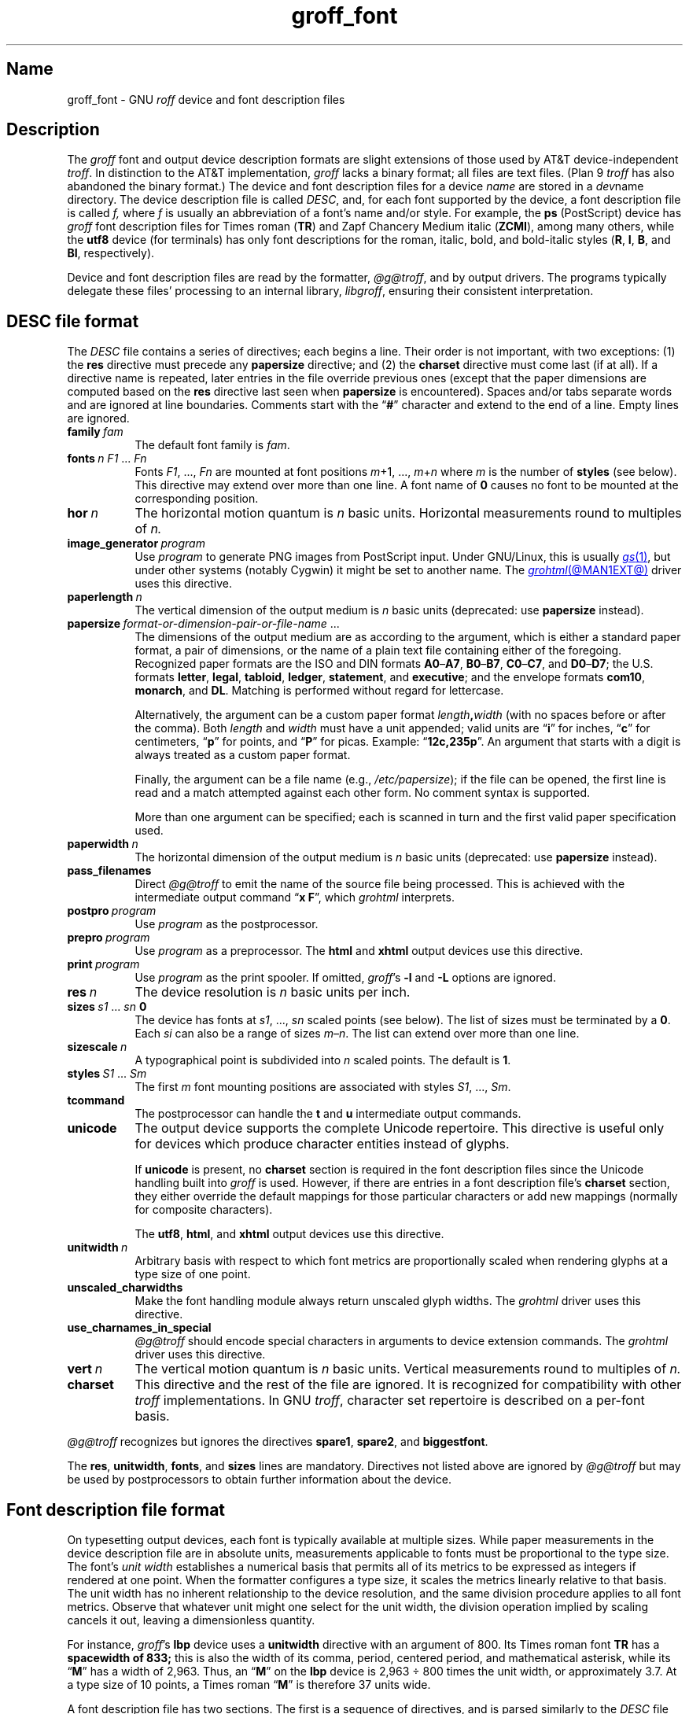 .TH groff_font @MAN5EXT@ "@MDATE@" "groff @VERSION@"
.SH Name
groff_font \- GNU
.I roff
device and font description files
.
.
.\" ====================================================================
.\" Legal Terms
.\" ====================================================================
.\"
.\" Copyright (C) 1989-2025 Free Software Foundation, Inc.
.\"
.\" This file is part of groff (GNU roff), which is a free software
.\" project.
.\"
.\" You can redistribute it and/or modify it under the terms of the GNU
.\" General Public License as published by the Free Software Foundation,
.\" either version 2 of the License, or (at your option) any later
.\" version.
.\"
.\" You should have received a copy of the GNU General Public License
.\" along with this program.  If not, see
.\" <http://www.gnu.org/licenses/gpl-2.0.html>.
.
.
.\" Save and disable compatibility mode (for, e.g., Solaris 10/11).
.do nr *groff_groff_font_5_man_C \n[.cp]
.cp 0
.
.\" Define fallback for groff 1.23's MR macro if the system lacks it.
.nr do-fallback 0
.if !\n(.f           .nr do-fallback 1 \" mandoc
.if  \n(.g .if !d MR .nr do-fallback 1 \" older groff
.if !\n(.g           .nr do-fallback 1 \" non-groff *roff
.if \n[do-fallback]  \{\
.  de MR
.    ie \\n(.$=1 \
.      I \%\\$1
.    el \
.      IR \%\\$1 (\\$2)\\$3
.  .
.\}
.rr do-fallback
.
.
.\" ====================================================================
.SH Description
.\" ====================================================================
.
.\" BEGIN Keep parallel with groff.texi node "Device and Font
.\" Description Files".
The
.I groff
font and output device description formats are slight
extensions of those used by AT&T device-independent
.IR troff . \" AT&T
.
In distinction to the AT&T implementation,
.I groff
lacks a binary format;
all files are text files.
.
(Plan\~9
.I troff \" Plan 9
has also abandoned the binary format.)
.
The device and font description files for a device
.I name
are stored in a
.IR dev name
directory.
.
The device description file is called
.IR DESC ,
and,
for each font supported by the device,
a font description file is
.RI called\~ f,
where
.IR f \~is
usually an abbreviation of a font's name and/or style.
.
For example,
the
.B ps
(PostScript)
device has
.I groff
font description files for Times roman
.RB ( TR )
and Zapf Chancery Medium italic
.RB ( ZCMI ),
among many others,
while the
.B utf8
device
(for terminals)
has only font descriptions for the roman,
italic,
bold,
and bold-italic styles
.RB ( R ,
.BR I ,
.BR B ,
and
.BR BI ,
respectively).
.
.
.P
Device and font description files are read by the formatter,
.IR @g@troff ,
and by output drivers.
.
The programs typically delegate these files' processing to an internal
library,
.IR libgroff ,
ensuring their consistent interpretation.
.
.
.\" ====================================================================
.SH "\f[I]DESC\f[] file format"
.\" ====================================================================
.
The
.I DESC
file contains a series of directives;
each begins a line.
.
Their order is not important,
with two exceptions:
(1) the
.B res
directive must precede any
.B \%papersize
directive;
and
(2) the
.B charset
directive must come last
(if at all).
.
If a directive name is repeated,
later entries in the file override previous ones
(except that the paper dimensions are computed based on the
.B res
directive last seen when
.B \%papersize
is encountered).
.
Spaces and/or tabs separate words and are ignored at line boundaries.
.
Comments start with the
.RB \[lq] # \[rq]
character and extend to the end of a line.
.
Empty lines are ignored.
.
.
.TP 8n \" "vert n" + 2n
.BI family\~ fam
The default font family is
.IR fam .
.
.
.TP
.BI fonts\~ "n F1"\~\c
.RI .\|.\|.\&\~ Fn
Fonts
.IR F1 ", \|.\|.\|.\|, " Fn
are mounted at font positions
.IR m "\|+\|1, \|.\|.\|., " m \|+\| n
where
.I m
is the number of
.B styles
(see below).
.
This directive may extend over more than one line.
.
A font name
.RB of\~ 0
causes no font to be mounted at the corresponding position.
.
.
.TP
.BI hor\~ n
The horizontal motion quantum is
.IR n \~basic
units.
.
Horizontal measurements round to multiples
.RI of\~ n.
.
.
.TP
.BI image_generator\~ program
Use
.I program
to generate PNG images from PostScript input.
.
Under GNU/Linux,
this is usually
.MR gs 1 ,
but under other systems
(notably Cygwin)
it might be set to another name.
.
The
.MR grohtml @MAN1EXT@
driver uses this directive.
.
.
.TP
.BI paperlength\~ n
The vertical dimension of the output medium is
.IR n \~basic
units
(deprecated:
use
.B \%papersize
instead).
.
.
.TP
.BI papersize\~ format-or-dimension-pair-or-file-name\c
\~.\|.\|.
The dimensions of the output medium are as according to the
argument,
which is either
a standard paper format,
a pair of dimensions,
or the name of a plain text file containing either of the foregoing.
.
Recognized paper formats are the ISO and DIN formats
.BR A0 \[en] A7 ,
.BR B0 \[en] B7 ,
.BR C0 \[en] C7 ,
and
.BR D0 \[en] D7 ;
.\" XXX: tmac/papersize.tmac does not support [ABCD]7.
the U.S.\& formats
.BR letter ,
.BR legal ,
.BR tabloid ,
.BR ledger ,
.BR statement ,
and
.BR executive ;
and the envelope formats
.BR com10 ,
.BR monarch ,
and
.BR DL .
.
Matching is performed without regard for lettercase.
.
.
.IP
Alternatively,
the argument can be a custom paper format
.IB length , width
(with no spaces before or after the comma).
.
Both
.I length
and
.I width
must have a unit appended;
valid units are
.RB \[lq] i \[rq]
for inches,
.RB \[lq] c \[rq]
for centimeters,
.RB \[lq] p \[rq]
for points,
and
.RB \[lq] P \[rq]
for picas.
.
Example:
.RB \[lq] 12c,235p \[rq].
.
An argument that starts with a digit is always treated as a custom paper
format.
.
.
.IP
Finally,
the argument can be a file name
(e.g.,
.IR /etc/papersize );
if the file can be opened,
the first line is read and a match attempted against each other form.
.
No comment syntax is supported.
.
.
.IP
More than one argument can be specified;
each is scanned in turn and the first valid paper specification used.
.
.
.TP
.BI paperwidth\~ n
The horizontal dimension of the output medium is
.IR n \~basic
units
(deprecated:
use
.B \%papersize
instead).
.
.
.TP
.B pass_filenames
Direct
.I @g@troff
to emit the name of the source file being processed.
.
This is achieved with the intermediate output command
.RB \[lq] "x F" \[rq],
which
.I \%grohtml
interprets.
.
.
.TP
.BI postpro\~ program
Use
.I program
as the postprocessor.
.
.
.TP
.BI prepro\~ program
Use
.I program
as a preprocessor.
.
The
.B html
and
.B xhtml
output devices use this directive.
.
.
.TP
.BI print\~  program
Use
.I program
as the print spooler.
.
If omitted,
.IR groff 's
.B \-l
and
.B \-L
options are ignored.
.
.
.TP
.BI res\~ n
The device resolution is
.I n
basic units per inch.
.
.
.TP
.BI sizes\~ s1\~\c
.RI .\|.\|.\&\~ sn\~\c
.B 0
The device has fonts at
.IR s1 ,
\&.\|.\|.,
.I sn
scaled points
(see below).
.
The list of sizes must be terminated by
.RB a\~ 0 .
.
Each
.I si
can also be a range of sizes
.IR m \[en] n .
.
The list can extend over more than one line.
.
.
.TP
.BI sizescale\~ n
A typographical point
is subdivided into
.IR n \~scaled
points.
.
The default
.RB is\~ 1 .
.
.
.TP
.BI styles\~ S1\~\c
.RI .\|.\|.\&\~ Sm
The
.RI first\~ m
font mounting positions are associated with styles
.IR S1 ,
\&.\|.\|.,
.IR Sm .
.
.
.TP
.B tcommand
The postprocessor can handle the
.B t
.RB and\~ u
intermediate output commands.
.
.
.TP
.B unicode
The output device supports the complete Unicode repertoire.
.
This directive is useful only for devices which produce character
entities instead of glyphs.
.
.
.IP
If
.B unicode
is present,
no
.B charset
section is required in the font description files since the Unicode
handling built into
.I groff
is used.
.
However,
if there are entries in a font description file's
.B charset
section,
they either override the default mappings for those particular
characters or add new mappings
(normally for composite characters).
.
.
.IP
The
.BR utf8 ,
.BR html ,
and
.B xhtml
output devices use this directive.
.
.
.TP
.BI unitwidth\~ n
Arbitrary basis with respect to which font metrics are proportionally
scaled when rendering glyphs at a type size of one point.
.
.
.TP
.B unscaled_charwidths
Make the font handling module always return unscaled glyph widths.
.
The
.I \%grohtml
driver uses this directive.
.
.
.\" XXX: Savannah #63074 is trying to make this obsolescent.
.TP
.B use_charnames_in_special
.I @g@troff
should encode special characters in arguments to device extension
commands.
.
The
.I \%grohtml
driver uses this directive.
.
.
.TP
.BI vert\~ n
The vertical motion quantum is
.IR n \~basic
units.
.
Vertical measurements round to multiples
.RI of\~ n.
.
.
.TP
.B charset
This directive and the rest of the file are ignored.
.
It is recognized for compatibility with other
.I troff \" generic
implementations.
.
In GNU
.IR troff , \" GNU
character set repertoire is described on a per-font basis.
.
.
.P
.I @g@troff
recognizes but ignores the directives
.BR spare1 ,
.BR spare2 ,
and
.BR biggestfont .
.
.
.P
The
.BR res ,
.BR unitwidth ,
.BR fonts ,
and
.B sizes
lines are mandatory.
.
Directives not listed above are ignored by
.I @g@troff
but may be used by postprocessors to obtain further information about
the device.
.
.
.\" ====================================================================
.SH "Font description file format"
.\" ====================================================================
.
On typesetting output devices,
each font is typically available at multiple sizes.
.
While paper measurements in the device description file are in absolute
units,
measurements applicable to fonts must be proportional to the type size.
.
The font's
.I "unit width"
establishes a numerical basis
that permits all of its metrics to be expressed as integers
if rendered at one point.
.
When the formatter configures a type size,
it scales the metrics linearly relative to that basis.
.
The unit width has no inherent relationship to the device resolution,
and the same division procedure applies to all font metrics.
.
Observe that whatever unit might one select for the unit width,
the division operation implied by scaling cancels it out,
leaving a dimensionless quantity.
.
.
.P
For instance,
.IR groff 's
.B lbp
device uses a
.B \%unitwidth
directive with an argument of\~800.
Its Times roman font
.B TR
has a
.B \%spacewidth of\~833;
this is also the width of its comma,
period,
centered period,
and mathematical asterisk,
while its
.RB \[lq] M \[rq]
has a width of 2,963.
Thus,
an
.RB \[lq] M \[rq]
on the
.B lbp
device is 2,963 \[tdi] 800 times the unit width,
or approximately 3.7.
At a type size of 10 points,
a Times roman
.RB \[lq] M \[rq]
is therefore 37 units wide.
.
.
.P
A font description file has two sections.
.
The first is a sequence of directives,
and is parsed similarly to the
.I DESC
file described above.
.
Except for the directive names that begin the second section,
their ordering is immaterial.
.
Later directives of the same name override earlier ones,
spaces and tabs are handled in the same way,
and the same comment syntax is supported.
.
Empty lines are ignored throughout.
.
.
.TP 8n \" "name F" + 2n
.BI name\~ F
The name of the font
.RI is\~ F .
.
.RB \[lq] DESC \[rq]
is an invalid font name.
.
Simple integers are valid,
but their use is discouraged.
.
.RI ( groff
requests and escape sequences interpret non-negative integers as
mounting positions instead.
.
Further,
a font named
.RB \[lq] 0 \[rq]
cannot be automatically mounted by the
.B fonts
directive of a
.I DESC
file.)
.
.
.TP
.BI spacewidth\~  n
The width of an unadjusted inter-word space is
.IR n ,
relative to the device's unit width.
.
.
.P
The directives above must appear in the first section;
those below are optional.
.
.
.TP
.BI slant\~ n
The font's glyphs have a slant of
.IR n \~degrees;
a positive
.I n
slants in the direction of text flow.
.
.
.TP
.BI ligatures\~ lig1\~\c
.RI .\|.\|.\&\~ lign\~\c
.RB [ 0 ]
Glyphs
.IR lig1 ,
\&.\|.\|.,
.I lign
are ligatures;
possible ligatures are
.BR f\&f ,
.BR f\&i ,
.BR f\&l ,
.BR f\&f\&i ,
and
.BR f\&f\&l .
.
For compatibility with other
.I troff
implementations,
the list of ligatures may be terminated with
.RB a\~ 0 .
.
The list of ligatures must not extend over more than one line.
.
.
.TP
.B special
The font is
.IR special :
when the document attempts to format a glyph
that is not present in the formatter's currently selected font,
the glyph is sought in any mounted fonts that bear this property.
Often,
such fonts are
.IR unstyled ,
having no heavy (bold) or slanted
(italic or oblique)
variants.
.
.
.P
Other directives in this section are ignored by GNU
.IR troff , \" GNU
but may be used by postprocessors to obtain further information about
the font.
.
.
.P
The second section contains one to three subsections,
which can appear in any order,
and any of which starts the second section.
.
Each starts with a directive on a line by itself.
.
A
.B charset
subsection is mandatory unless the associated
.I DESC
file contains the
.B \%unicode
directive.
.
Another subsection,
.BR \%kernpairs ,
is optional.
.
.
.P
The directive
.B charset
starts the character set subsection.
.
(On typesetters,
this directive is misnamed since it starts a list of glyphs,
not characters.)
.
It precedes a series of glyph descriptions,
one per line.
.
Each such glyph description comprises a set of fields separated by
spaces or tabs and organized as follows.
.
.
.IP
.I name metrics type index
.RI [ entity-name ]
.RB [ \-\-
.IR comment ]
.
.
.P
.I name
identifies the glyph:
a printable
.RI character\~ c
corresponds to the
.I troff \" generic
ordinary
.RI character\~ c ,
and a multi-character sequence not beginning with
.BR \[rs] ,
corresponds to the GNU
.I troff \" GNU
special character escape sequence
\[lq]\c
.BI \[rs][ name ]\c
\[rq].
.
A name consisting of three minus signs,
.RB \[lq] \-\-\- \[rq],
indicates that the glyph is unnamed:
such glyphs can be accessed only by the
.B \[rs]N
escape sequence in
.IR troff . \" generic; \N is portable
.
A special character named
.RB \[lq] \-\-\- \[rq]
can still be defined using
.B .char
and similar requests.
.
The
.I name
.RB \[lq] \[rs]\- \[rq]
defines the minus sign glyph.
.
.\" TODO: Withdraw support for this.  No one seems to use it.
Finally,
.I name
can be the horizontal motion escape sequences,
.B \[rs]|
and
.B \[rs]\[ha]
(\[lq]thin\[rq] and \[lq]hair\[rq] spaces,
respectively),
in which case only the width metric described below is applied;
a font can thus customize the widths of these spaces.
.\" XXX: For exhaustivity purposes...you can define "\whatever", which
.\" has to be accessed with \C'\\whatever' or \[\\whatever], but the
.\" parser matches predefined escape sequences before looking up special
.\" characters.  Most such definitions are inaccessible from the
.\" language, because nearly every '\x', where 'x' is a Unicode basic
.\" Latin character, is a predefined groff escape sequence.
.
.
.br
.ne 4v \" Keep next paragraph together with (possibly 2-line) synopsis.
.P
The form of the
.I metrics
field is as follows
(on one line;
it may be broken here for readability).
.
.
.IP
.\" XXX: Turning off adjustment is ugly; thanks to meter-long specimens
.\" like this, we need an escape sequence that selectively disables
.\" adjustment at the end of a word.
.na
.I width\/\c
.RI [\fB,\fP[ \:height\/\c
.RI [\fB,\fP[ \:depth\/\c
.RI [\fB,\fP[ \:\%italic-correction\/\c
.RI [\fB,\fP[ \:\%left-italic-correction\/\c
.RI [\fB,\fP[ \:\%subscript-correction ]]]]]]]]]]
.ad \*[AD]
.
.
.P
Spaces,
tabs,
and newlines are prohibited
between these
.I subfields,
which are expressed as decimal integers.
.
The unit of measure is that established by the
.B \%unitwidth
directive and scaled to the type size.
.
Unspecified subfields default
.RB to\~ 0 .
.
Since there is no associated binary format,
these values are not required to fit
into the C language data type
.B char
as they are in AT&T device-independent
.IR troff . \" AT&T
.
.
.P
The
.I width
subfield gives the width of the glyph.
.
The
.I height
subfield gives the height of the glyph
(upward is positive);
if a glyph does not extend above the baseline,
give it a zero height,
not a negative height.
.
The
.I depth
subfield gives the depth of the glyph\[em]\c
that is,
the distance below the baseline to which the glyph extends
(downward is positive);
if a glyph does not extend below the baseline,
give it a zero depth,
not a negative depth.
.
Italic corrections apply when upright and slanted
(italic or oblique)
styles are typeset adjacently.
.
The
.I italic-correction
is the amount of space
to add after a slanted glyph
to be followed immediately by an upright glyph.
.
The
.I left-italic-correction
is the amount of space
to add before a slanted glyph
to be preceded immediately by an upright glyph.
.
The
.I
subscript-correction
is the amount of space
to add after a slanted glyph
to be followed by a subscript;
it should be less than the italic correction.
.
.
.P
For fonts used with typesetters,
the
.I type
field gives a featural description of the glyph:
it is a bit mask recording whether the glyph is an ascender,
descender,
both,
or neither.
.
When a
.B \[rs]w
escape sequence is interpolated,
these values are bitwise or-ed together
for each glyph
and stored in the
.B ct
register.
.
In font descriptions for terminals,
all glyphs might have a type of zero,
regardless of their appearance.
.
.
.TP
0
means the glyph lies entirely between the baseline and
a horizontal line at the \[lq]x-height\[rq] of the font,
as with \[lq]a\[rq],
\[lq]c\[rq],
and
\[lq]x\[rq];
.
.
.TP
1
means the glyph descends below the baseline,
like \[lq]p\[rq];
.
.
.TP
2
means the glyph ascends above the font's x-height,
like \[lq]A\[rq] or
\[lq]b\[rq]);
and
.
.
.TP
3
means the glyph is both an ascender and a descender\[em]this is true of
parentheses in some fonts.
.
.
.P
The
.I index
field is an integer that uniquely identifies a glyph within the font;
any integer is accepted as input,
(that is,
any integer parsable
by the C standard library's
.MR strtol 3
function)
but no practical font employs all possible values.
.
An
.I index
is limited to the range of the system's C language data type
.IR int .
.
In a
.I troff \" generic
document,
use the indexed character escape sequence
.B \[rs]N
to specify a glyph by index.
.
.
.P
The
.I entity-name
field defines an identifier for the glyph that the postprocessor
uses to print the
.I @g@troff
glyph
.IR name .
.
This field is optional;
it was introduced so that the
.I \%grohtml
output driver could encode its character set.
.
For example,
the glyph
.B \[rs][Po]
is represented by
.RB \[lq] &pound; \[rq]
in HTML 4.0.
.
For efficiency,
these data are now compiled directly into
.IR \%grohtml .
.
.I grops
uses the field to build sub-encoding arrays for PostScript fonts
containing more than 256 glyphs.
.
.
.P
Anything on the line after the
.I entity-name
field or
.RB \[lq] \-\- \[rq]
is ignored.
.
When
.I afmtodit
generates font description files for
.MR gropdf @MAN1EXT@
and
.MR grops @MAN1EXT@ ,
it writes the UTF-16 code for the character to the comment field.
.
.
.P
A line in the
.B charset
section can also have the form
.
.RS
.IB name\~ \[dq]
.RE
.
identifying
.I name
as another name for the glyph mentioned in the preceding line.
.
Such aliases can be chained.
.
.
.P
A
.B \%charset\-range
subsection works like the
.B charset
directive except that the glyph descriptions use a
.I name
of the form
.BI u AAAA ..u FFFF\c
,
where
.I AAAA
and
.I FFFF
are hexadecimal digit sequences;
the specified metrics then apply identically
to all glyphs in the designated range.
.
.
.P
The directive
.B \%kernpairs
starts a list of kerning adjustments to be made to adjacent glyph pairs
from this font.
.
It contains a sequence of lines formatted as follows.
.
.RS
.I g1 g2 n
.RE
.
The foregoing means that when glyph
.I g1
is typeset immediately before
.IR g2 ,
the space between them should be increased
.RI by\~ n .
.
The unit of measure is that established by the
.B \%unitwidth
directive and scaled to the type size.
.
Most kerning pairs should have a negative value
.RI for\~ n .
.\" END Keep parallel with groff.texi node "Device and Font Description
.\" Files".
.
.
.br
.ne 4v
.\" ====================================================================
.SH Files
.\" ====================================================================
.
.TP
.IR @FONTDIR@/\:\%dev name /\:DESC
describes the output device
.IR name .
.
.
.TP
.IR @FONTDIR@/\:\%dev name / F
describes the font known
.RI as\~ F
on device
.IR name .
.
.
.\" ====================================================================
.SH "See also"
.\" ====================================================================
.
.IR "Groff: The GNU Implementation of troff" ,
by Trent A.\& Fisher and Werner Lemberg,
is the primary
.I groff
manual.
.
You can browse it interactively with \[lq]info groff\[rq].
.
.
.P
\[lq]Troff User's Manual\[rq]
by Joseph F.\& Ossanna,
1976
(revised by Brian W.\& Kernighan,
1992),
AT&T Bell Laboratories Computing Science Technical Report No.\& 54,
widely called simply \[lq]CSTR\~#54\[rq],
documents the language,
device and font description file formats,
and device-independent page description language
referred to collectively in
.I groff
documentation as
.RI \[lq]AT&T\~ troff \[rq].
.
.
.P
\[lq]A Typesetter-independent TROFF\[rq]
by Brian W.\& Kernighan,
1982,
AT&T Bell Laboratories Computing Science Technical Report No.\& 97,
provides additional insights into the
device and font description file formats
and device-independent page description language.
.
.
.P
.MR groff @MAN1EXT@ ,
subsection \[lq]Utilities\[rq],
lists programs available for describing fonts in a variety of formats
such that
.I groff
output drivers can use them.
.
.
.P
.MR @g@troff @MAN1EXT@
documents the default device and font description file search path.
.
.
.P
.MR groff_out @MAN5EXT@ ,
.MR addftinfo @MAN1EXT@
.
.
.\" Restore compatibility mode (for, e.g., Solaris 10/11).
.cp \n[*groff_groff_font_5_man_C]
.do rr *groff_groff_font_5_man_C
.
.
.\" Local Variables:
.\" fill-column: 72
.\" mode: nroff
.\" End:
.\" vim: set filetype=groff textwidth=72:
